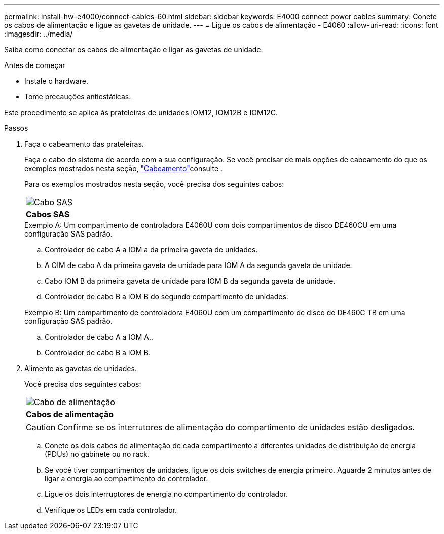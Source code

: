 ---
permalink: install-hw-e4000/connect-cables-60.html 
sidebar: sidebar 
keywords: E4000 connect power cables 
summary: Conete os cabos de alimentação e ligue as gavetas de unidade. 
---
= Ligue os cabos de alimentação - E4060
:allow-uri-read: 
:icons: font
:imagesdir: ../media/


[role="lead"]
Saiba como conectar os cabos de alimentação e ligar as gavetas de unidade.

.Antes de começar
* Instale o hardware.
* Tome precauções antiestáticas.


Este procedimento se aplica às prateleiras de unidades IOM12, IOM12B e IOM12C.

.Passos
. Faça o cabeamento das prateleiras.
+
Faça o cabo do sistema de acordo com a sua configuração. Se você precisar de mais opções de cabeamento do que os exemplos mostrados nesta seção, link:../install-hw-cabling/index.html["Cabeamento"]consulte .

+
Para os exemplos mostrados nesta seção, você precisa dos seguintes cabos:

+
|===


 a| 
image:../media/sas_cable.png["Cabo SAS"]
 a| 
*Cabos SAS*

|===
+
.Exemplo A: Um compartimento de controladora E4060U com dois compartimentos de disco DE460CU em uma configuração SAS padrão.
.. Controlador de cabo A a IOM a da primeira gaveta de unidades.
.. A OIM de cabo A da primeira gaveta de unidade para IOM A da segunda gaveta de unidade.
.. Cabo IOM B da primeira gaveta de unidade para IOM B da segunda gaveta de unidade.
.. Controlador de cabo B a IOM B do segundo compartimento de unidades.


+
.Exemplo B: Um compartimento de controladora E4060U com um compartimento de disco de DE460C TB em uma configuração SAS padrão.
.. Controlador de cabo A a IOM A..
.. Controlador de cabo B a IOM B.


. Alimente as gavetas de unidades.
+
Você precisa dos seguintes cabos:

+
|===


 a| 
image:../media/power_cable_inst-hw-e2800-e5700.png["Cabo de alimentação"]
 a| 
*Cabos de alimentação*

|===
+

CAUTION: Confirme se os interrutores de alimentação do compartimento de unidades estão desligados.

+
.. Conete os dois cabos de alimentação de cada compartimento a diferentes unidades de distribuição de energia (PDUs) no gabinete ou no rack.
.. Se você tiver compartimentos de unidades, ligue os dois switches de energia primeiro. Aguarde 2 minutos antes de ligar a energia ao compartimento do controlador.
.. Ligue os dois interruptores de energia no compartimento do controlador.
.. Verifique os LEDs em cada controlador.



